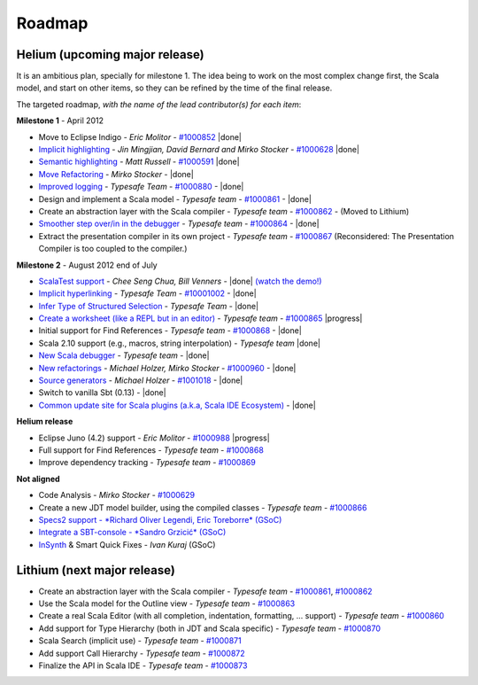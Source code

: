 ..  role:: strikethrough

.. _roadmap:

Roadmap
=======

Helium (upcoming major release)
----------------------------------

It is an ambitious plan, specially for milestone 1. The idea being to work on the most complex change first, the Scala model, and start on other items, so they can be refined by the time of the final release.

The targeted roadmap, *with the name of the lead contributor(s) for each item*:

**Milestone 1** - April 2012

* Move to Eclipse Indigo - *Eric Molitor* - `#1000852`__ |done|
* `Implicit highlighting`__ - *Jin Mingjian, David Bernard and Mirko Stocker* - `#1000628`__ |done|
* `Semantic highlighting`__ - *Matt Russell* - `#1000591`__ |done|
* `Move Refactoring`__ - *Mirko Stocker* - |done|
* `Improved logging`__ - *Typesafe Team* - `#1000880`__ - |done| 
* Design and implement a Scala model - *Typesafe team* - `#1000861`__ - |done|
* :strikethrough:`Create an abstraction layer with the Scala compiler` - *Typesafe team* - `#1000862`__ - (Moved to Lithium)
* `Smoother step over/in in the debugger`__ - *Typesafe team* - `#1000864`__ - |done|
* :strikethrough:`Extract the presentation compiler in its own project` - *Typesafe team* - `#1000867`__ (Reconsidered: The Presentation Compiler is too coupled to the compiler.)

__ http://www.assembla.com/spaces/scala-ide/tickets/1000852
__ http://scala-ide.org/docs/helium/features/implicit-highlighting/index.html
__ http://www.assembla.com/spaces/scala-ide/tickets/1000628
__ http://scala-ide.org/docs/helium/features/semantic-highlighting/index.html
__ http://www.assembla.com/spaces/scala-ide/tickets/1000591
__ http://scala-ide.org/docs/helium/features/moverefactoring.html
__ http://scala-ide.org/docs/helium/features/logging.html
__ http://scala-ide-portfolio.assembla.com/spaces/scala-ide/tickets/1000880
__ http://www.assembla.com/spaces/scala-ide/tickets/1000861
__ http://www.assembla.com/spaces/scala-ide/tickets/1000862
__ http://scala-ide.org/docs/helium/features/scaladebugger/index.html
__ http://www.assembla.com/spaces/scala-ide/tickets/1000864
__ http://www.assembla.com/spaces/scala-ide/tickets/1000867

**Milestone 2** - August 2012 :strikethrough:`end of July`

* `ScalaTest support`__ - *Chee Seng Chua, Bill Venners* - |done| `(watch the demo!)`__
* `Implicit hyperlinking`__ - *Typesafe Team* - `#10001002`__ - |done|
* `Infer Type of Structured Selection`__ - *Typesafe Team* - |done|
* `Create a worksheet (like a REPL but in an editor)`__ - *Typesafe team* - `#1000865`__ |progress|
* Initial support for Find References - *Typesafe team* - `#1000868`__ - |done|
* Scala 2.10 support (e.g., macros, string interpolation) -  *Typesafe team* |done|
* `New Scala debugger`__ - *Typesafe team* - |done|
* `New refactorings`__ - *Michael Holzer, Mirko Stocker* - `#1000960`__ - |done|
* `Source generators`__ - *Michael Holzer* - `#1001018`__ - |done|
* Switch to vanilla Sbt (0.13) - |done|
* `Common update site for Scala plugins (a.k.a, Scala IDE Ecosystem)`__ - |done|

__ http://scala-ide.org/blog/scalatest-ecosystem.html
__ http://skillsmatter.com/podcast/scala/scalatest-scalamock-subcut
__ http://scala-ide.org/docs/helium/features/implicit-hyperlinking/index.html
__ http://www.assembla.com/spaces/scala-ide/tickets/1001002
__ http://scala-ide.org/docs/helium/features/show-type.html
__ http://github.com/dragos/scala-worksheet
__ http://www.assembla.com/spaces/scala-ide/tickets/1000865
__ http://www.assembla.com/spaces/scala-ide/tickets/1000868
__ http://scala-ide.org/docs/helium/features/scaladebugger/index.html
__ http://scala-ide.org/docs/helium/features/new-refactoring/index.html
__ http://scala-ide-portfolio.assembla.com/spaces/scala-ide/tickets/1000960
__ http://scala-ide.org/docs/helium/features/source-generators/index.html
__ http://scala-ide-portfolio.assembla.com/spaces/scala-ide/tickets/1001018
__ http://scala-ide.org/download/ecosystem.html

**Helium release**

* Eclipse Juno (4.2) support - *Eric Molitor* - `#1000988`__ |progress|
* Full support for Find References - *Typesafe team* - `#1000868`__
* Improve dependency tracking - *Typesafe team* - `#1000869`__

__ http://www.assembla.com/spaces/scala-ide/tickets/1000988
__ http://www.assembla.com/spaces/scala-ide/tickets/1000868
__ http://www.assembla.com/spaces/scala-ide/tickets/1000869


**Not aligned**

* Code Analysis - *Mirko Stocker* - `#1000629`__
* Create a new JDT model builder, using the compiled classes - *Typesafe team* - `#1000866`__
* `Specs2 support - *Richard Oliver Legendi, Eric Toreborre* (GSoC)`__
* `Integrate a SBT-console - *Sandro Grzicić* (GSoC)`__
* `InSynth`__ & Smart Quick Fixes - *Ivan Kuraj* (GSoC)

__ http://www.assembla.com/spaces/scala-ide/tickets/1000629
__ http://www.assembla.com/spaces/scala-ide/tickets/1000866
__ https://github.com/rlegendi/specs2-runner
__ https://github.com/SandroGrzicic/sbtconsole
__ https://github.com/kaptoxic/scala-ide-insynth-integration/

Lithium (next major release)
-------------------------------

* Create an abstraction layer with the Scala compiler - *Typesafe team* - `#1000861`__, `#1000862`__
* Use the Scala model for the Outline view - *Typesafe team* - `#1000863`__
* Create a real Scala Editor (with all completion, indentation, formatting, ... support) - *Typesafe team* - `#1000860`__
* Add support for Type Hierarchy (both in JDT and Scala specific) - *Typesafe team* - `#1000870`__
* Scala Search (implicit use) - *Typesafe team* - `#1000871`__
* Add support Call Hierarchy - *Typesafe team* - `#1000872`__
* Finalize the API in Scala IDE - *Typesafe team* - `#1000873`__

__ http://www.assembla.com/spaces/scala-ide/tickets/1000861
__ http://www.assembla.com/spaces/scala-ide/tickets/1000862
__ http://www.assembla.com/spaces/scala-ide/tickets/1000863
__ http://www.assembla.com/spaces/scala-ide/tickets/1000860
__ http://www.assembla.com/spaces/scala-ide/tickets/1000870
__ http://www.assembla.com/spaces/scala-ide/tickets/1000871
__ http://www.assembla.com/spaces/scala-ide/tickets/1000872
__ http://www.assembla.com/spaces/scala-ide/tickets/1000873

.. role:: raw-html(raw)
   :format: html

.. |done| replace:: :raw-html:`<span class="label success">done</span>`

.. |progress| replace:: :raw-html:`<span class="label warning">in progress</span>`

.. |testing| replace:: :raw-html:`<span class="label info">testing</span>`
